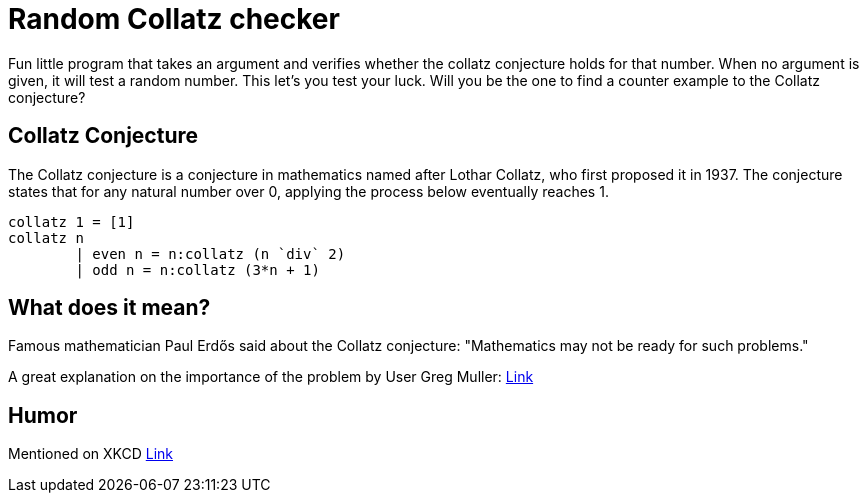 = Random Collatz checker

Fun little program that takes an argument and verifies whether the collatz
conjecture holds for that number. When no argument is given, it will test
a random number. This let's you test your luck. Will you be the one to find
a counter example to the Collatz conjecture?

== Collatz Conjecture
The Collatz conjecture is a conjecture in mathematics named after Lothar Collatz, who first proposed it in 1937.
The conjecture states that for any natural number over 0, applying the process below eventually reaches 1.

[source,haskell]
----
collatz 1 = [1]
collatz n
        | even n = n:collatz (n `div` 2)
        | odd n = n:collatz (3*n + 1)
----

== What does it mean?

Famous mathematician Paul Erdős said about the Collatz conjecture: "Mathematics may not be ready for such problems."

A great explanation on the importance of the problem by User Greg Muller: http://math.stackexchange.com/questions/2694/what-is-the-importance-of-the-collatz-conjecture[Link]

== Humor

Mentioned on XKCD https://xkcd.com/710/[Link]